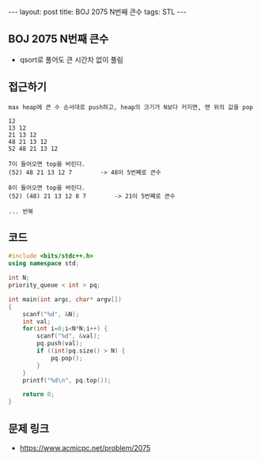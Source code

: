 #+HTML: ---
#+HTML: layout: post
#+HTML: title: BOJ 2075 N번째 큰수
#+HTML: tags: STL
#+HTML: ---
#+OPTIONS: ^:nil

** BOJ 2075 N번째 큰수
- qsort로 풀어도 큰 시간차 없이 풀림

** 접근하기
#+BEGIN_EXAMPLE
max heap에 큰 수 순서대로 push하고, heap의 크기가 N보다 커지면, 맨 위의 값을 pop

12
13 12
21 13 12
48 21 13 12
52 48 21 13 12

7이 들어오면 top을 버린다.
(52) 48 21 13 12 7        -> 48이 5번째로 큰수

8이 들어오면 top을 버린다.
(52) (48) 21 13 12 8 7        -> 21이 5번째로 큰수

... 반복
#+END_EXAMPLE

** 코드
#+BEGIN_SRC cpp
#include <bits/stdc++.h>
using namespace std;

int N;
priority_queue < int > pq;

int main(int argc, char* argv[])
{
    scanf("%d", &N);
    int val;
    for(int i=0;i<N*N;i++) {
        scanf("%d", &val);
        pq.push(val);
        if ((int)pq.size() > N) {
            pq.pop();   
        }
    }
    printf("%d\n", pq.top());

    return 0;
}
#+END_SRC


** 문제 링크
- https://www.acmicpc.net/problem/2075



